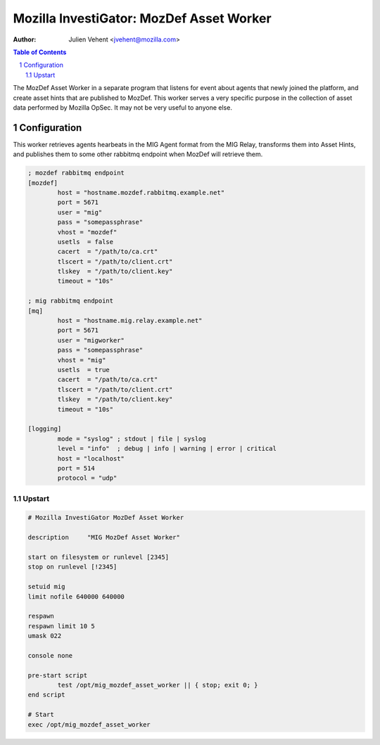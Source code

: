 =========================================
Mozilla InvestiGator: MozDef Asset Worker
=========================================
:Author: Julien Vehent <jvehent@mozilla.com>

.. sectnum::
.. contents:: Table of Contents

The MozDef Asset Worker in a separate program that listens for event about
agents that newly joined the platform, and create asset hints that are
published to MozDef. This worker serves a very specific purpose in the
collection of asset data performed by Mozilla OpSec. It may not be very useful
to anyone else.

Configuration
-------------

This worker retrieves agents hearbeats in the MIG Agent format from the MIG
Relay, transforms them into Asset Hints, and publishes them to some other
rabbitmq endpoint when MozDef will retrieve them.


.. code::

	; mozdef rabbitmq endpoint
	[mozdef]
		host = "hostname.mozdef.rabbitmq.example.net"
		port = 5671
		user = "mig"
		pass = "somepassphrase"
		vhost = "mozdef"
		usetls  = false
		cacert  = "/path/to/ca.crt"
		tlscert = "/path/to/client.crt"
		tlskey  = "/path/to/client.key"
		timeout = "10s"

	; mig rabbitmq endpoint
	[mq]
		host = "hostname.mig.relay.example.net"
		port = 5671
		user = "migworker"
		pass = "somepassphrase"
		vhost = "mig"
		usetls  = true
		cacert  = "/path/to/ca.crt"
		tlscert = "/path/to/client.crt"
		tlskey  = "/path/to/client.key"
		timeout = "10s"

	[logging]
		mode = "syslog" ; stdout | file | syslog
		level = "info"  ; debug | info | warning | error | critical
		host = "localhost"
		port = 514
		protocol = "udp"

Upstart
~~~~~~~

.. code::

	# Mozilla InvestiGator MozDef Asset Worker

	description     "MIG MozDef Asset Worker"

	start on filesystem or runlevel [2345]
	stop on runlevel [!2345]

	setuid mig
	limit nofile 640000 640000

	respawn
	respawn limit 10 5
	umask 022

	console none

	pre-start script
		test /opt/mig_mozdef_asset_worker || { stop; exit 0; }
	end script

	# Start
	exec /opt/mig_mozdef_asset_worker
